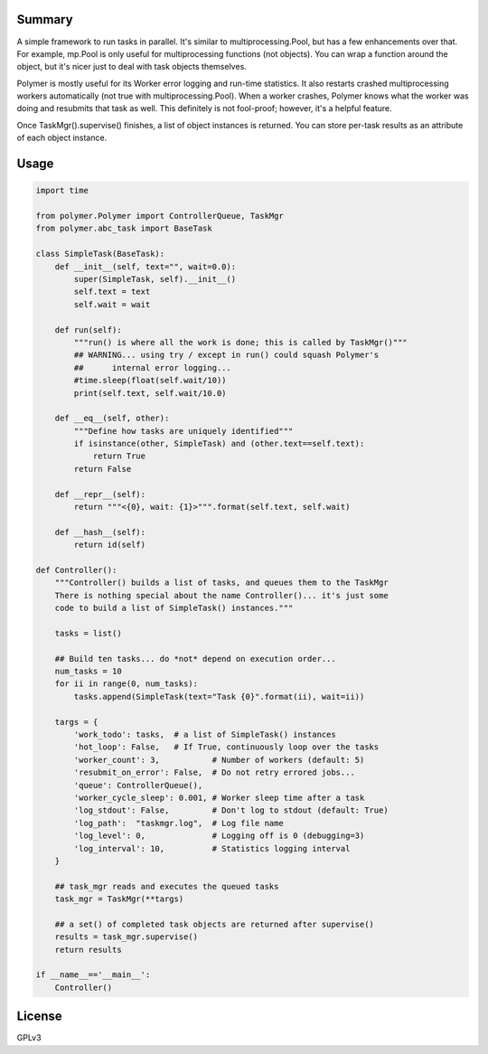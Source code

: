 Summary
-------

A simple framework to run tasks in parallel.  It's similar to 
multiprocessing.Pool, but has a few enhancements over that.  For example,
mp.Pool is only useful for multiprocessing functions (not objects).  You can
wrap a function around the object, but it's nicer just to deal with task
objects themselves.

Polymer is mostly useful for its Worker error logging and run-time statistics.
It also restarts crashed multiprocessing workers automatically (not true with
multiprocessing.Pool).  When a worker crashes, Polymer knows what the worker 
was doing and resubmits that task as well.  This definitely is not fool-proof;
however, it's a helpful feature.

Once TaskMgr().supervise() finishes, a list of object instances is returned. 
You can store per-task results as an attribute of each object instance.

Usage
-----

.. code:: python

    import time

    from polymer.Polymer import ControllerQueue, TaskMgr
    from polymer.abc_task import BaseTask

    class SimpleTask(BaseTask):
        def __init__(self, text="", wait=0.0):
            super(SimpleTask, self).__init__()
            self.text = text
            self.wait = wait

        def run(self):
            """run() is where all the work is done; this is called by TaskMgr()"""
            ## WARNING... using try / except in run() could squash Polymer's
            ##      internal error logging...
            #time.sleep(float(self.wait/10))
            print(self.text, self.wait/10.0)

        def __eq__(self, other):
            """Define how tasks are uniquely identified"""
            if isinstance(other, SimpleTask) and (other.text==self.text):
                return True
            return False

        def __repr__(self):
            return """<{0}, wait: {1}>""".format(self.text, self.wait)

        def __hash__(self):
            return id(self)

    def Controller():
        """Controller() builds a list of tasks, and queues them to the TaskMgr
        There is nothing special about the name Controller()... it's just some
        code to build a list of SimpleTask() instances."""

        tasks = list()

        ## Build ten tasks... do *not* depend on execution order...
        num_tasks = 10
        for ii in range(0, num_tasks):
            tasks.append(SimpleTask(text="Task {0}".format(ii), wait=ii))

        targs = {
            'work_todo': tasks,  # a list of SimpleTask() instances
            'hot_loop': False,   # If True, continuously loop over the tasks
            'worker_count': 3,           # Number of workers (default: 5)
            'resubmit_on_error': False,  # Do not retry errored jobs...
            'queue': ControllerQueue(),
            'worker_cycle_sleep': 0.001, # Worker sleep time after a task
            'log_stdout': False,         # Don't log to stdout (default: True)
            'log_path':  "taskmgr.log",  # Log file name
            'log_level': 0,              # Logging off is 0 (debugging=3)
            'log_interval': 10,          # Statistics logging interval
        }

        ## task_mgr reads and executes the queued tasks
        task_mgr = TaskMgr(**targs)

        ## a set() of completed task objects are returned after supervise()
        results = task_mgr.supervise()
        return results

    if __name__=='__main__':
        Controller()



License
-------

GPLv3
